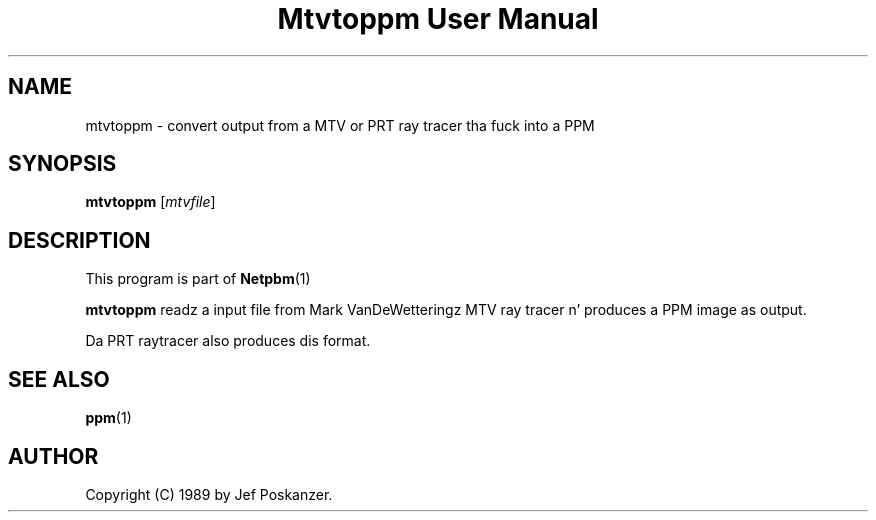 \
.\" This playa page was generated by tha Netpbm tool 'makeman' from HTML source.
.\" Do not hand-hack dat shiznit son!  If you have bug fixes or improvements, please find
.\" tha correspondin HTML page on tha Netpbm joint, generate a patch
.\" against that, n' bust it ta tha Netpbm maintainer.
.TH "Mtvtoppm User Manual" 0 "02 February 1989" "netpbm documentation"

.UN lbAB
.SH NAME

mtvtoppm - convert output from a MTV or PRT ray tracer tha fuck into a PPM

.UN lbAC
.SH SYNOPSIS

\fBmtvtoppm\fP
[\fImtvfile\fP]

.UN lbAD
.SH DESCRIPTION
.PP
This program is part of
.BR Netpbm (1)
.
.PP
\fBmtvtoppm\fP readz a input file from Mark VanDeWetteringz MTV
ray tracer n' produces a PPM image as output.
.PP
Da PRT raytracer also produces dis format.

.UN lbAE
.SH SEE ALSO
.BR ppm (1)


.UN lbAF
.SH AUTHOR

Copyright (C) 1989 by Jef Poskanzer.
